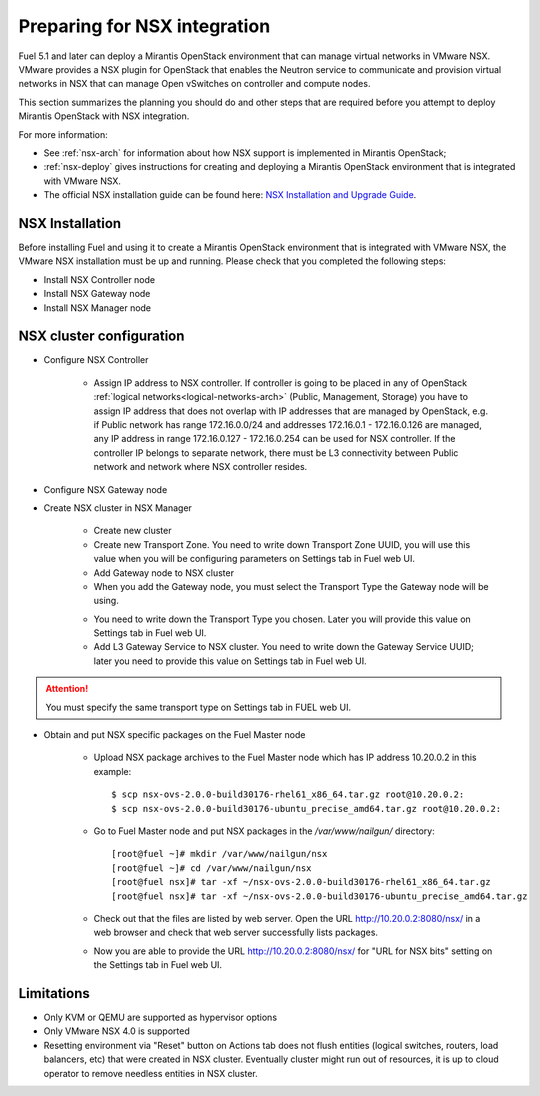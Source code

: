 
.. _nsx-plan:

Preparing for NSX integration
=============================
Fuel 5.1 and later can deploy a Mirantis OpenStack environment that can
manage virtual networks in VMware NSX.
VMware provides a NSX plugin for OpenStack that enables the Neutron
service to communicate and provision virtual networks in NSX that can
manage Open vSwitches on controller and compute nodes.

This section summarizes the planning you should do
and other steps that are required
before you attempt to deploy Mirantis OpenStack
with NSX integration.

For more information:

- See :ref:`nsx-arch` for information about how NSX support
  is implemented in Mirantis OpenStack;

- :ref:`nsx-deploy` gives instructions for creating and deploying
  a Mirantis OpenStack environment that is integrated with VMware NSX.

- The official NSX installation guide can be found here:
  `NSX Installation and Upgrade Guide
  <http://pubs.vmware.com/NSX-6/topic/com.vmware.ICbase/PDF/nsx_6_install.pdf>`_.

NSX Installation
----------------
Before installing Fuel and using it
to create a Mirantis OpenStack environment
that is integrated with VMware NSX,
the VMware NSX installation must be up and running.
Please check that you completed the following steps:


* Install NSX Controller node
* Install NSX Gateway node
* Install NSX Manager node

NSX cluster configuration
-------------------------

* Configure NSX Controller

        * Assign IP address to NSX controller.  If controller is going
          to be placed in any of OpenStack :ref:`logical
          networks<logical-networks-arch>` (Public, Management, Storage)
          you have to assign IP address that does not overlap with IP
          addresses that are managed by OpenStack, e.g. if
          Public network has range 172.16.0.0/24 and addresses 172.16.0.1 -
          172.16.0.126 are managed, any IP address in range
          172.16.0.127 - 172.16.0.254 can be used for NSX controller.
          If the controller IP belongs to separate network, there must
          be L3 connectivity between Public network and network where
          NSX controller resides.

* Configure NSX Gateway node
* Create NSX cluster in NSX Manager

        * Create new cluster
        * Create new Transport Zone. You need to write down Transport
          Zone UUID, you will use this value when you will be
          configuring parameters on Settings tab in Fuel web UI.
        * Add Gateway node to NSX cluster
        * When you add the Gateway node, you must select the Transport
          Type the Gateway node will be using.

        .. image:: /_images/user_screen_shots/nsx-gateway-transport-type.png

        * You need to write down the Transport Type you chosen.
          Later you will provide this value on Settings tab in Fuel web UI.
        * Add L3 Gateway Service to NSX cluster. You need to write down
          the Gateway Service UUID; later you need to provide this value
          on Settings tab in Fuel web UI.

.. Attention::

  You must specify the same transport type on Settings tab in FUEL web UI.

* Obtain and put NSX specific packages on the Fuel Master node

        * Upload NSX package archives to the Fuel Master node which has IP
          address 10.20.0.2 in this example:

          ::

          $ scp nsx-ovs-2.0.0-build30176-rhel61_x86_64.tar.gz root@10.20.0.2:
          $ scp nsx-ovs-2.0.0-build30176-ubuntu_precise_amd64.tar.gz root@10.20.0.2:

        * Go to Fuel Master node and put NSX packages in the
          */var/www/nailgun/* directory:

          ::

          [root@fuel ~]# mkdir /var/www/nailgun/nsx
          [root@fuel ~]# cd /var/www/nailgun/nsx
          [root@fuel nsx]# tar -xf ~/nsx-ovs-2.0.0-build30176-rhel61_x86_64.tar.gz
          [root@fuel nsx]# tar -xf ~/nsx-ovs-2.0.0-build30176-ubuntu_precise_amd64.tar.gz

        * Check out that the files are listed by web server. Open the URL
          http://10.20.0.2:8080/nsx/ in a web browser and check that web
          server successfully lists packages.

        * Now you are able to provide the URL http://10.20.0.2:8080/nsx/
          for "URL for NSX bits" setting on the Settings tab in Fuel web
          UI.

.. SeeAlso::

   You can read blog posts
   `NSX appliances installation  <https://www.edge-cloud.net/2013/12/openstack-with-vsphere-and-nsx-part1>`_ and `NSX cluster configuration <https://www.edge-cloud.net/2013/12/openstack-with-vsphere-and-nsx-part2>`_
   for details about the NSX cluster deployment process.


Limitations
------------------------------
- Only KVM or QEMU are supported as hypervisor options
- Only VMware NSX 4.0 is supported
- Resetting environment via "Reset" button on Actions tab does not flush
  entities (logical switches, routers, load balancers, etc) that were created
  in NSX cluster.
  Eventually cluster might run out of resources, it is up to cloud operator
  to remove needless entities in NSX cluster.
